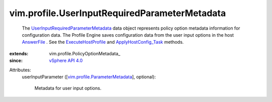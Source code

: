 
vim.profile.UserInputRequiredParameterMetadata
==============================================
  The `UserInputRequiredParameterMetadata <vim/profile/UserInputRequiredParameterMetadata.rst>`_ data object represents policy option metadata information for configuration data. The Profile Engine saves configuration data from the user input options in the host `AnswerFile <vim/profile/host/AnswerFile.rst>`_ . See the `ExecuteHostProfile <vim/profile/host/HostProfile.rst#execute>`_ and `ApplyHostConfig_Task <vim/profile/host/ProfileManager.rst#applyHostConfiguration>`_ methods.
:extends: vim.profile.PolicyOptionMetadata_
:since: `vSphere API 4.0 <vim/version.rst#vimversionversion5>`_

Attributes:
    userInputParameter ([`vim.profile.ParameterMetadata <vim/profile/ParameterMetadata.rst>`_], optional):

       Metadata for user input options.
